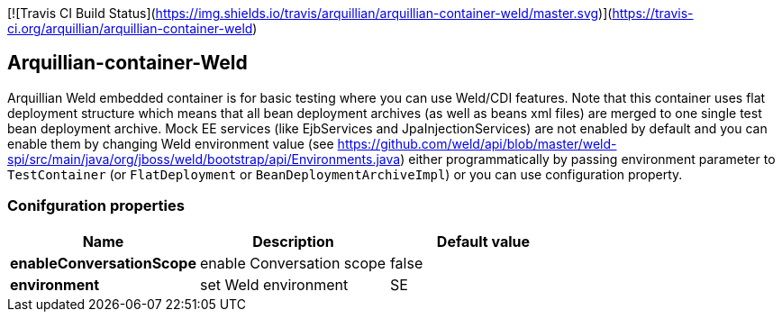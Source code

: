 [![Travis CI Build Status](https://img.shields.io/travis/arquillian/arquillian-container-weld/master.svg)](https://travis-ci.org/arquillian/arquillian-container-weld)

== Arquillian-container-Weld

Arquillian Weld embedded container is for basic testing where you can use Weld/CDI features.
Note that this container uses flat deployment structure which means that all bean deployment archives (as well as beans xml files) are merged to one single test bean deployment archive.
Mock EE services (like EjbServices and JpaInjectionServices) are not enabled by default and you can enable them by changing Weld environment value (see https://github.com/weld/api/blob/master/weld-spi/src/main/java/org/jboss/weld/bootstrap/api/Environments.java)
either programmatically by passing environment parameter to `TestContainer` (or `FlatDeployment` or `BeanDeploymentArchiveImpl`) or you can use configuration property.

=== Conifguration properties
[cols="3*", options="header"]
|===
| *Name* | *Description* | *Default value*
| *enableConversationScope* | enable Conversation scope | false
| *environment* | set Weld environment | SE
|===


